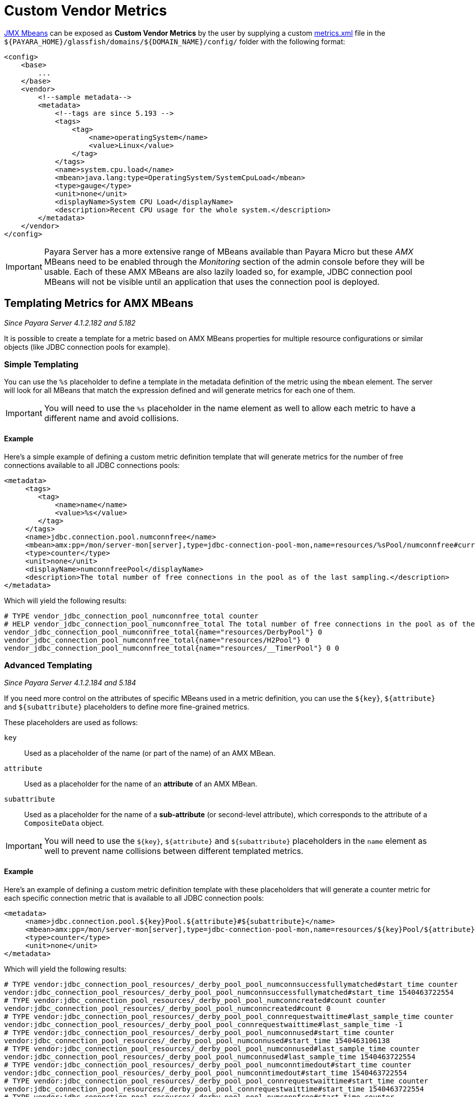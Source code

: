 [[custom-vendor-metrics]]
= Custom Vendor Metrics

xref:documentation/user-guides/monitoring/mbeans.adoc[JMX Mbeans] can be exposed as ***Custom Vendor Metrics*** by the user by supplying a custom https://github.com/payara/Payara/blob/master/appserver/payara-appserver-modules/microprofile/metrics/src/main/resources/metrics.xml[metrics.xml] file in the `${PAYARA_HOME}/glassfish/domains/${DOMAIN_NAME}/config/` folder with the following format:

[source, xml]
----
<config>
    <base>
        ...
    </base>
    <vendor>
        <!--sample metadata-->
        <metadata>
            <!--tags are since 5.193 -->
            <tags>
                <tag>
                    <name>operatingSystem</name>
                    <value>Linux</value>
                </tag>
            </tags>
            <name>system.cpu.load</name>
            <mbean>java.lang:type=OperatingSystem/SystemCpuLoad</mbean>
            <type>gauge</type>
            <unit>none</unit>
            <displayName>System CPU Load</displayName>
            <description>Recent CPU usage for the whole system.</description>
        </metadata>
    </vendor>
</config>
----

IMPORTANT: Payara Server has a more extensive range of MBeans available than Payara Micro but these _AMX_ MBeans need to be enabled through the _Monitoring_ section of the admin console before they will be usable. Each of these AMX MBeans are also lazily loaded so, for example, JDBC connection pool MBeans will not be visible until an application that uses the connection pool is deployed.

[[templating-metrics-amx-mbeans]]
== Templating Metrics for AMX MBeans

_Since Payara Server 4.1.2.182 and 5.182_

It is possible to create a template for a metric based on AMX MBeans properties for multiple resource configurations or similar objects (like JDBC connection pools for example).

[[simple-templating]]
=== Simple Templating

You can use the `%s` placeholder to define a template in the metadata definition of the metric using the `mbean` element. The server will look for all MBeans that match the expression defined and will generate metrics for each one of them.

IMPORTANT: You will need to use the `%s` placeholder in the name element as well to allow each metric to have a different name and avoid collisions.

[[example]]
==== Example

Here's a simple example of defining a custom metric definition template that will generate metrics for the number of free connections available to all JDBC connections pools:

[source, xml]
----
<metadata>
     <tags>
        <tag>
            <name>name</name>
            <value>%s</value>
        </tag>
     </tags>
     <name>jdbc.connection.pool.numconnfree</name>
     <mbean>amx:pp=/mon/server-mon[server],type=jdbc-connection-pool-mon,name=resources/%sPool/numconnfree#current</mbean>
     <type>counter</type>
     <unit>none</unit>
     <displayName>numconnfreePool</displayName>
     <description>The total number of free connections in the pool as of the last sampling.</description>
</metadata>
----

Which will yield the following results:

[source, text]
----
# TYPE vendor_jdbc_connection_pool_numconnfree_total counter
# HELP vendor_jdbc_connection_pool_numconnfree_total The total number of free connections in the pool as of the last sampling.
vendor_jdbc_connection_pool_numconnfree_total{name="resources/DerbyPool"} 0
vendor_jdbc_connection_pool_numconnfree_total{name="resources/H2Pool"} 0
vendor_jdbc_connection_pool_numconnfree_total{name="resources/__TimerPool"} 0 0
----

[[advanced-templating]]
=== Advanced Templating

_Since Payara Server 4.1.2.184 and 5.184_

If you need more control on the attributes of specific MBeans used in a metric definition, you can use the `${key}`, `${attribute}` and `${subattribute}` placeholders to define more fine-grained metrics.

These placeholders are used as follows:

`key`:: Used as a placeholder of the name (or part of the name) of an AMX MBean.

`attribute`:: Used as a placeholder for the name of an *attribute* of an AMX MBean.

`subattribute`:: Used as a placeholder for the name of a *sub-attribute* (or second-level attribute), which corresponds to the attribute of a `CompositeData` object.

IMPORTANT: You will need to use the `${key}`, `${attribute}` and `${subattribute}` placeholders in the `name` element as well to prevent name collisions between different templated metrics.

[[example-1]]
==== Example

Here's an example of defining a custom metric definition template with these placeholders that will generate a counter metric for each specific connection metric that is available to all JDBC connection pools:

[source, xml]
----
<metadata>
     <name>jdbc.connection.pool.${key}Pool.${attribute}#${subattribute}</name>
     <mbean>amx:pp=/mon/server-mon[server],type=jdbc-connection-pool-mon,name=resources/${key}Pool/${attribute}#${subattribute}</mbean>
     <type>counter</type>
     <unit>none</unit>
</metadata>
----

Which will yield the following results:

[source, text]
----
# TYPE vendor:jdbc_connection_pool_resources/_derby_pool_pool_numconnsuccessfullymatched#start_time counter
vendor:jdbc_connection_pool_resources/_derby_pool_pool_numconnsuccessfullymatched#start_time 1540463722554
# TYPE vendor:jdbc_connection_pool_resources/_derby_pool_pool_numconncreated#count counter
vendor:jdbc_connection_pool_resources/_derby_pool_pool_numconncreated#count 0
# TYPE vendor:jdbc_connection_pool_resources/_derby_pool_pool_connrequestwaittime#last_sample_time counter
vendor:jdbc_connection_pool_resources/_derby_pool_pool_connrequestwaittime#last_sample_time -1
# TYPE vendor:jdbc_connection_pool_resources/_derby_pool_pool_numconnused#start_time counter
vendor:jdbc_connection_pool_resources/_derby_pool_pool_numconnused#start_time 1540463106138
# TYPE vendor:jdbc_connection_pool_resources/_derby_pool_pool_numconnused#last_sample_time counter
vendor:jdbc_connection_pool_resources/_derby_pool_pool_numconnused#last_sample_time 1540463722554
# TYPE vendor:jdbc_connection_pool_resources/_derby_pool_pool_numconntimedout#start_time counter
vendor:jdbc_connection_pool_resources/_derby_pool_pool_numconntimedout#start_time 1540463722554
# TYPE vendor:jdbc_connection_pool_resources/_derby_pool_pool_connrequestwaittime#start_time counter
vendor:jdbc_connection_pool_resources/_derby_pool_pool_connrequestwaittime#start_time 1540463722554
# TYPE vendor:jdbc_connection_pool_resources/_derby_pool_pool_numconnfree#start_time counter
vendor:jdbc_connection_pool_resources/_derby_pool_pool_numconnfree#start_time 1540463106138
# TYPE vendor:jdbc_connection_pool_resources/_derby_pool_pool_numconnfailedvalidation#count counter
vendor:jdbc_connection_pool_resources/_derby_pool_pool_numconnfailedvalidation#count 0
......
# TYPE vendor:jdbc_connection_pool_resources/_h2_pool_pool_numconnsuccessfullymatched#start_time counter
vendor:jdbc_connection_pool_resources/_h2_pool_pool_numconnsuccessfullymatched#start_time 1540463722554
# TYPE vendor:jdbc_connection_pool_resources/_h2_pool_pool_numconncreated#count counter
vendor:jdbc_connection_pool_resources/_h2_pool_pool_numconncreated#count 0
......
......
----

== See Also

* xref:documentation/user-guides/monitoring/mbeans.adoc[JMX MBeans Reference]